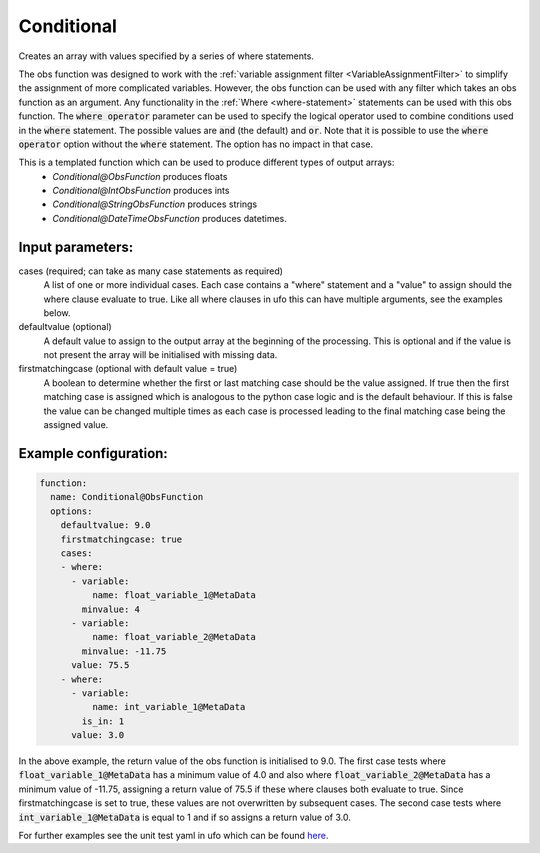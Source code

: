 .. _Conditional:

Conditional
-----------------------------------------------------------------------

Creates an array with values specified by a series of where statements.

The obs function was designed to work with the :ref:`variable assignment filter <VariableAssignmentFilter>`
to simplify the assignment of more complicated variables.  However, the obs function can be used with any filter
which takes an obs function as an argument.  Any functionality in the
:ref:`Where <where-statement>` statements can be used with this obs function.
The :code:`where operator` parameter can be used to specify the logical operator used to combine conditions
used in the :code:`where` statement. The possible values are :code:`and` (the default) and :code:`or`.
Note that it is possible to use the :code:`where operator` option without the :code:`where` statement. The option has no impact in that case.

This is a templated function which can be used to produce different types of output arrays:
 * `Conditional@ObsFunction` produces floats
 * `Conditional@IntObsFunction` produces ints
 * `Conditional@StringObsFunction` produces strings
 * `Conditional@DateTimeObsFunction` produces datetimes.

Input parameters:
~~~~~~~~~~~~~~~~~~~~~~~~~~

cases (required; can take as many case statements as required)
  A list of one or more individual cases. Each case contains a "where" statement and a "value" to assign should the where clause evaluate to true.
  Like all where clauses in ufo this can have multiple arguments, see the examples below.
defaultvalue (optional)
  A default value to assign to the output array at the beginning of the processing.  This is optional and
  if the value is not present the array will be initialised with missing data.
firstmatchingcase (optional with default value = true)
  A boolean to determine whether the first or last matching case should be the value assigned.  If true then
  the first matching case is assigned which is analogous to the python case logic and is the default behaviour.
  If this is false the value can be changed multiple times as each case is processed leading to the final
  matching case being the assigned value.


Example configuration:
~~~~~~~~~~~~~~~~~~~~~~

.. code-block:: yaml

    function:
      name: Conditional@ObsFunction
      options:
        defaultvalue: 9.0
        firstmatchingcase: true
        cases:
        - where:
          - variable:
              name: float_variable_1@MetaData
            minvalue: 4
          - variable:
              name: float_variable_2@MetaData
            minvalue: -11.75
          value: 75.5
        - where:
          - variable:
              name: int_variable_1@MetaData
            is_in: 1
          value: 3.0

In the above example, the return value of the obs function is initialised to 9.0.  The first case tests where :code:`float_variable_1@MetaData`
has a minimum value of 4.0 and also where :code:`float_variable_2@MetaData` has a minimum value of -11.75, assigning a return value of 75.5 if
these where clauses both evaluate to true. Since firstmatchingcase is set to true, these values are not overwritten by subsequent cases.
The second case tests where :code:`int_variable_1@MetaData` is equal to 1 and if so assigns a return value of 3.0.

For further examples see the unit test yaml in ufo which can be found `here <https://github.com/JCSDA-internal/ufo/blob/develop/test/testinput/unit_tests/function_conditional.yaml>`_.
